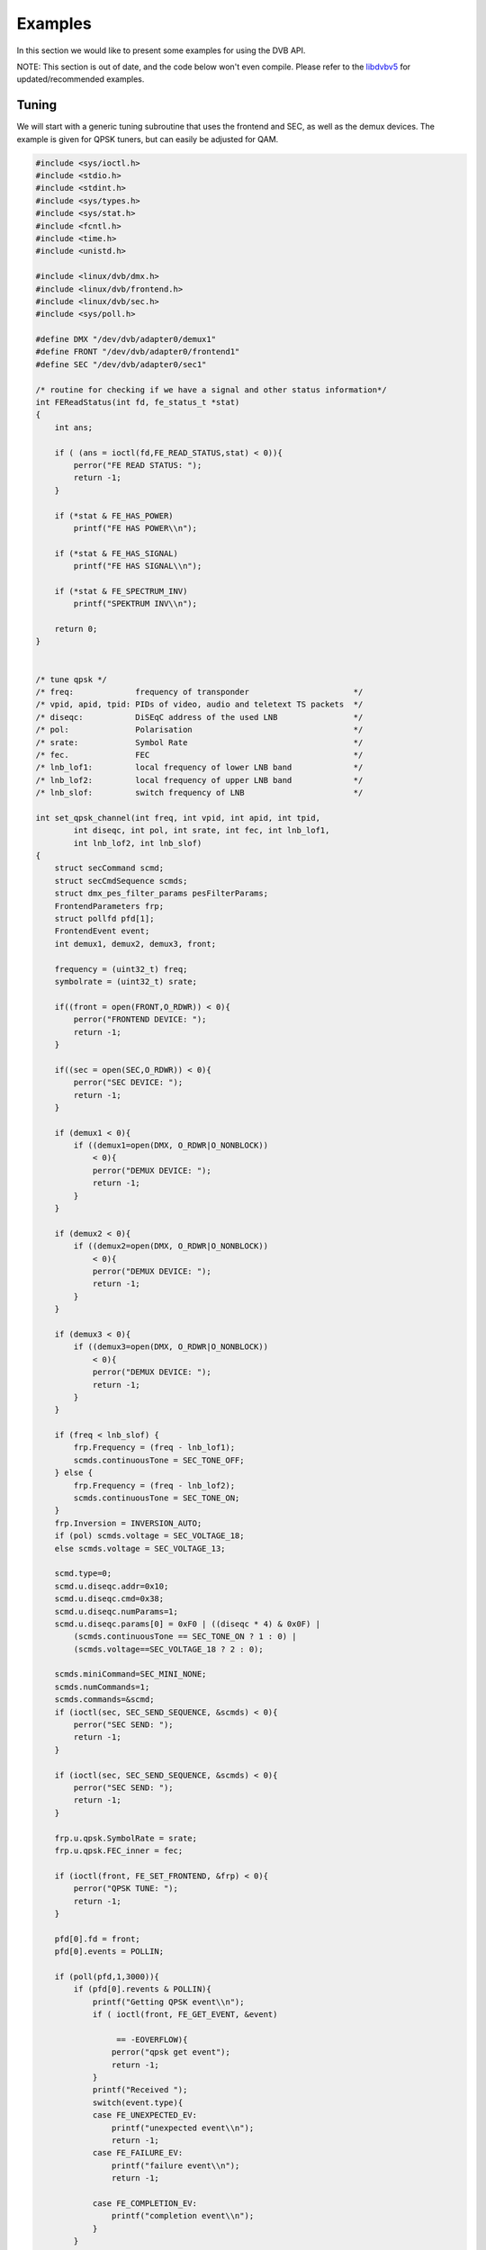 
.. _dvb_examples:

========
Examples
========

In this section we would like to present some examples for using the DVB API.

NOTE: This section is out of date, and the code below won't even compile. Please refer to the `libdvbv5 <https://linuxtv.org/docs/libdvbv5/index.html>`__ for
updated/recommended examples.


.. _tuning:

Tuning
======

We will start with a generic tuning subroutine that uses the frontend and SEC, as well as the demux devices. The example is given for QPSK tuners, but can easily be adjusted for
QAM.


.. code-block:: c

     #include <sys/ioctl.h>
     #include <stdio.h>
     #include <stdint.h>
     #include <sys/types.h>
     #include <sys/stat.h>
     #include <fcntl.h>
     #include <time.h>
     #include <unistd.h>

     #include <linux/dvb/dmx.h>
     #include <linux/dvb/frontend.h>
     #include <linux/dvb/sec.h>
     #include <sys/poll.h>

     #define DMX "/dev/dvb/adapter0/demux1"
     #define FRONT "/dev/dvb/adapter0/frontend1"
     #define SEC "/dev/dvb/adapter0/sec1"

     /* routine for checking if we have a signal and other status information*/
     int FEReadStatus(int fd, fe_status_t *stat)
     {
         int ans;

         if ( (ans = ioctl(fd,FE_READ_STATUS,stat) < 0)){
             perror("FE READ STATUS: ");
             return -1;
         }

         if (*stat & FE_HAS_POWER)
             printf("FE HAS POWER\\n");

         if (*stat & FE_HAS_SIGNAL)
             printf("FE HAS SIGNAL\\n");

         if (*stat & FE_SPECTRUM_INV)
             printf("SPEKTRUM INV\\n");

         return 0;
     }


     /* tune qpsk */
     /* freq:             frequency of transponder                      */
     /* vpid, apid, tpid: PIDs of video, audio and teletext TS packets  */
     /* diseqc:           DiSEqC address of the used LNB                */
     /* pol:              Polarisation                                  */
     /* srate:            Symbol Rate                                   */
     /* fec.              FEC                                           */
     /* lnb_lof1:         local frequency of lower LNB band             */
     /* lnb_lof2:         local frequency of upper LNB band             */
     /* lnb_slof:         switch frequency of LNB                       */

     int set_qpsk_channel(int freq, int vpid, int apid, int tpid,
             int diseqc, int pol, int srate, int fec, int lnb_lof1,
             int lnb_lof2, int lnb_slof)
     {
         struct secCommand scmd;
         struct secCmdSequence scmds;
         struct dmx_pes_filter_params pesFilterParams;
         FrontendParameters frp;
         struct pollfd pfd[1];
         FrontendEvent event;
         int demux1, demux2, demux3, front;

         frequency = (uint32_t) freq;
         symbolrate = (uint32_t) srate;

         if((front = open(FRONT,O_RDWR)) < 0){
             perror("FRONTEND DEVICE: ");
             return -1;
         }

         if((sec = open(SEC,O_RDWR)) < 0){
             perror("SEC DEVICE: ");
             return -1;
         }

         if (demux1 < 0){
             if ((demux1=open(DMX, O_RDWR|O_NONBLOCK))
                 < 0){
                 perror("DEMUX DEVICE: ");
                 return -1;
             }
         }

         if (demux2 < 0){
             if ((demux2=open(DMX, O_RDWR|O_NONBLOCK))
                 < 0){
                 perror("DEMUX DEVICE: ");
                 return -1;
             }
         }

         if (demux3 < 0){
             if ((demux3=open(DMX, O_RDWR|O_NONBLOCK))
                 < 0){
                 perror("DEMUX DEVICE: ");
                 return -1;
             }
         }

         if (freq < lnb_slof) {
             frp.Frequency = (freq - lnb_lof1);
             scmds.continuousTone = SEC_TONE_OFF;
         } else {
             frp.Frequency = (freq - lnb_lof2);
             scmds.continuousTone = SEC_TONE_ON;
         }
         frp.Inversion = INVERSION_AUTO;
         if (pol) scmds.voltage = SEC_VOLTAGE_18;
         else scmds.voltage = SEC_VOLTAGE_13;

         scmd.type=0;
         scmd.u.diseqc.addr=0x10;
         scmd.u.diseqc.cmd=0x38;
         scmd.u.diseqc.numParams=1;
         scmd.u.diseqc.params[0] = 0xF0 | ((diseqc * 4) & 0x0F) |
             (scmds.continuousTone == SEC_TONE_ON ? 1 : 0) |
             (scmds.voltage==SEC_VOLTAGE_18 ? 2 : 0);

         scmds.miniCommand=SEC_MINI_NONE;
         scmds.numCommands=1;
         scmds.commands=&scmd;
         if (ioctl(sec, SEC_SEND_SEQUENCE, &scmds) < 0){
             perror("SEC SEND: ");
             return -1;
         }

         if (ioctl(sec, SEC_SEND_SEQUENCE, &scmds) < 0){
             perror("SEC SEND: ");
             return -1;
         }

         frp.u.qpsk.SymbolRate = srate;
         frp.u.qpsk.FEC_inner = fec;

         if (ioctl(front, FE_SET_FRONTEND, &frp) < 0){
             perror("QPSK TUNE: ");
             return -1;
         }

         pfd[0].fd = front;
         pfd[0].events = POLLIN;

         if (poll(pfd,1,3000)){
             if (pfd[0].revents & POLLIN){
                 printf("Getting QPSK event\\n");
                 if ( ioctl(front, FE_GET_EVENT, &event)

                      == -EOVERFLOW){
                     perror("qpsk get event");
                     return -1;
                 }
                 printf("Received ");
                 switch(event.type){
                 case FE_UNEXPECTED_EV:
                     printf("unexpected event\\n");
                     return -1;
                 case FE_FAILURE_EV:
                     printf("failure event\\n");
                     return -1;

                 case FE_COMPLETION_EV:
                     printf("completion event\\n");
                 }
             }
         }


         pesFilterParams.pid     = vpid;
         pesFilterParams.input   = DMX_IN_FRONTEND;
         pesFilterParams.output  = DMX_OUT_DECODER;
         pesFilterParams.pes_type = DMX_PES_VIDEO;
         pesFilterParams.flags   = DMX_IMMEDIATE_START;
         if (ioctl(demux1, DMX_SET_PES_FILTER, &pesFilterParams) < 0){
             perror("set_vpid");
             return -1;
         }

         pesFilterParams.pid     = apid;
         pesFilterParams.input   = DMX_IN_FRONTEND;
         pesFilterParams.output  = DMX_OUT_DECODER;
         pesFilterParams.pes_type = DMX_PES_AUDIO;
         pesFilterParams.flags   = DMX_IMMEDIATE_START;
         if (ioctl(demux2, DMX_SET_PES_FILTER, &pesFilterParams) < 0){
             perror("set_apid");
             return -1;
         }

         pesFilterParams.pid     = tpid;
         pesFilterParams.input   = DMX_IN_FRONTEND;
         pesFilterParams.output  = DMX_OUT_DECODER;
         pesFilterParams.pes_type = DMX_PES_TELETEXT;
         pesFilterParams.flags   = DMX_IMMEDIATE_START;
         if (ioctl(demux3, DMX_SET_PES_FILTER, &pesFilterParams) < 0){
             perror("set_tpid");
             return -1;
         }

         return has_signal(fds);
     }

The program assumes that you are using a universal LNB and a standard DiSEqC switch with up to 4 addresses. Of course, you could build in some more checking if tuning was
successful and maybe try to repeat the tuning process. Depending on the external hardware, i.e. LNB and DiSEqC switch, and weather conditions this may be necessary.


.. _the_dvr_device:

The DVR device
==============

The following program code shows how to use the DVR device for recording.


.. code-block:: c

     #include <sys/ioctl.h>
     #include <stdio.h>
     #include <stdint.h>
     #include <sys/types.h>
     #include <sys/stat.h>
     #include <fcntl.h>
     #include <time.h>
     #include <unistd.h>

     #include <linux/dvb/dmx.h>
     #include <linux/dvb/video.h>
     #include <sys/poll.h>
     #define DVR "/dev/dvb/adapter0/dvr1"
     #define AUDIO "/dev/dvb/adapter0/audio1"
     #define VIDEO "/dev/dvb/adapter0/video1"

     #define BUFFY (188*20)
     #define MAX_LENGTH (1024*1024*5) /* record 5MB */


     /* switch the demuxes to recording, assuming the transponder is tuned */

     /* demux1, demux2: file descriptor of video and audio filters */
     /* vpid, apid:     PIDs of video and audio channels           */

     int switch_to_record(int demux1, int demux2, uint16_t vpid, uint16_t apid)
     {
         struct dmx_pes_filter_params pesFilterParams;

         if (demux1 < 0){
             if ((demux1=open(DMX, O_RDWR|O_NONBLOCK))
                 < 0){
                 perror("DEMUX DEVICE: ");
                 return -1;
             }
         }

         if (demux2 < 0){
             if ((demux2=open(DMX, O_RDWR|O_NONBLOCK))
                 < 0){
                 perror("DEMUX DEVICE: ");
                 return -1;
             }
         }

         pesFilterParams.pid = vpid;
         pesFilterParams.input = DMX_IN_FRONTEND;
         pesFilterParams.output = DMX_OUT_TS_TAP;
         pesFilterParams.pes_type = DMX_PES_VIDEO;
         pesFilterParams.flags = DMX_IMMEDIATE_START;
         if (ioctl(demux1, DMX_SET_PES_FILTER, &pesFilterParams) < 0){
             perror("DEMUX DEVICE");
             return -1;
         }
         pesFilterParams.pid = apid;
         pesFilterParams.input = DMX_IN_FRONTEND;
         pesFilterParams.output = DMX_OUT_TS_TAP;
         pesFilterParams.pes_type = DMX_PES_AUDIO;
         pesFilterParams.flags = DMX_IMMEDIATE_START;
         if (ioctl(demux2, DMX_SET_PES_FILTER, &pesFilterParams) < 0){
             perror("DEMUX DEVICE");
             return -1;
         }
         return 0;
     }

     /* start recording MAX_LENGTH , assuming the transponder is tuned */

     /* demux1, demux2: file descriptor of video and audio filters */
     /* vpid, apid:     PIDs of video and audio channels           */
     int record_dvr(int demux1, int demux2, uint16_t vpid, uint16_t apid)
     {
         int i;
         int len;
         int written;
         uint8_t buf[BUFFY];
         uint64_t length;
         struct pollfd pfd[1];
         int dvr, dvr_out;

         /* open dvr device */
         if ((dvr = open(DVR, O_RDONLY|O_NONBLOCK)) < 0){
                 perror("DVR DEVICE");
                 return -1;
         }

         /* switch video and audio demuxes to dvr */
         printf ("Switching dvr on\\n");
         i = switch_to_record(demux1, demux2, vpid, apid);
         printf("finished: ");

         printf("Recording %2.0f MB of test file in TS format\\n",
            MAX_LENGTH/(1024.0*1024.0));
         length = 0;

         /* open output file */
         if ((dvr_out = open(DVR_FILE,O_WRONLY|O_CREAT
                      |O_TRUNC, S_IRUSR|S_IWUSR
                      |S_IRGRP|S_IWGRP|S_IROTH|
                      S_IWOTH)) < 0){
             perror("Can't open file for dvr test");
             return -1;
         }

         pfd[0].fd = dvr;
         pfd[0].events = POLLIN;

         /* poll for dvr data and write to file */
         while (length < MAX_LENGTH ) {
             if (poll(pfd,1,1)){
                 if (pfd[0].revents & POLLIN){
                     len = read(dvr, buf, BUFFY);
                     if (len < 0){
                         perror("recording");
                         return -1;
                     }
                     if (len > 0){
                         written = 0;
                         while (written < len)
                             written +=
                                 write (dvr_out,
                                    buf, len);
                         length += len;
                         printf("written %2.0f MB\\r",
                            length/1024./1024.);
                     }
                 }
             }
         }
         return 0;
     }


